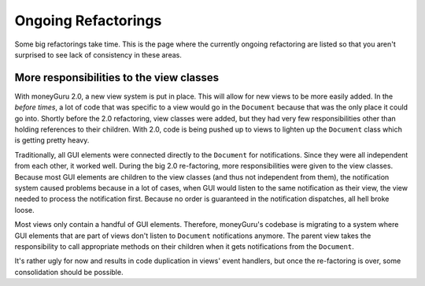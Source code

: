 ====================
Ongoing Refactorings
====================

Some big refactorings take time. This is the page where the currently ongoing refactoring are listed so that you aren't surprised to see lack of consistency in these areas.

More responsibilities to the view classes
=========================================

With moneyGuru 2.0, a new view system is put in place. This will allow for new views to be more easily added. In the *before times*, a lot of code that was specific to a view would go in the ``Document`` because that was the only place it could go into. Shortly before the 2.0 refactoring, view classes were added, but they had very few responsibilities other than holding references to their children. With 2.0, code is being pushed up to views to lighten up the ``Document`` class which is getting pretty heavy.

Traditionally, all GUI elements were connected directly to the ``Document`` for notifications. Since they were all independent from each other, it worked well. During the big 2.0 re-factoring, more responsibilities were given to the view classes. Because most GUI elements are children to the view classes (and thus not independent from them), the notification system caused problems because in a lot of cases, when GUI would listen to the same notification as their view, the view needed to process the notification first. Because no order is guaranteed in the notification dispatches, all hell broke loose.

Most views only contain a handful of GUI elements. Therefore, moneyGuru's codebase is migrating to a system where GUI elements that are part of views don't listen to ``Document`` notifications anymore. The parent view takes the responsibility to call appropriate methods on their children when it gets notifications from the ``Document``.

It's rather ugly for now and results in code duplication in views' event handlers, but once the re-factoring is over, some consolidation should be possible.

